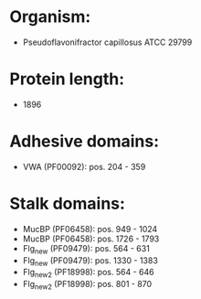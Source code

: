 * Organism:
- Pseudoflavonifractor capillosus ATCC 29799
* Protein length:
- 1896
* Adhesive domains:
- VWA (PF00092): pos. 204 - 359
* Stalk domains:
- MucBP (PF06458): pos. 949 - 1024
- MucBP (PF06458): pos. 1726 - 1793
- Flg_new (PF09479): pos. 564 - 631
- Flg_new (PF09479): pos. 1330 - 1383
- Flg_new_2 (PF18998): pos. 564 - 646
- Flg_new_2 (PF18998): pos. 801 - 870

